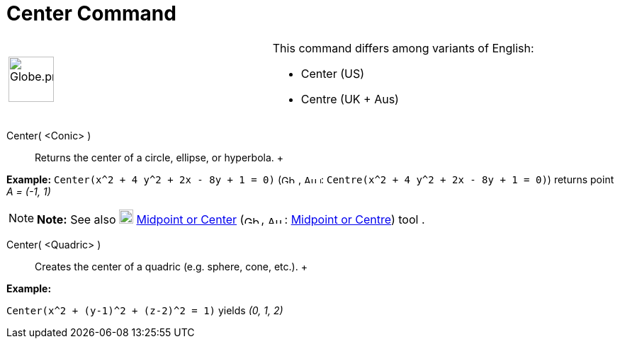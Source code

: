 = Center Command

[width="100%",cols="50%,50%",]
|===
a|
image:64px-Globe.png[Globe.png,width=64,height=64]

a|
This command differs among variants of English:

* Center (US)  
* Centre (UK + Aus)  

|===

Center( <Conic> )::
  Returns the center of a circle, ellipse, or hyperbola.
  +

[EXAMPLE]

====

*Example:* `Center(x^2 + 4 y^2 + 2x - 8y + 1 = 0)` (image:24px-Gb.png[Gb.png,width=24,height=12],
image:24px-Au.png[Au.png,width=24,height=12]: `Centre(x^2 + 4 y^2 + 2x - 8y + 1 = 0)`) returns point _A = (-1, 1)_

====

[NOTE]

====

*Note:* See also image:20px-Mode_midpoint.svg.png[Mode midpoint.svg,width=20,height=20]
xref:/tools/Midpoint_or_Center_Tool.adoc[Midpoint or Center] (image:24px-Gb.png[Gb.png,width=24,height=12],
image:24px-Au.png[Au.png,width=24,height=12]: xref:/tools/Midpoint_or_Center_Tool.adoc[Midpoint or Centre]) tool .

====

Center( <Quadric> )::
  Creates the center of a quadric (e.g. sphere, cone, etc.).
  +

[EXAMPLE]

====

*Example:*

`Center(x^2 + (y-1)^2 + (z-2)^2 = 1)` yields _(0, 1, 2)_

====
